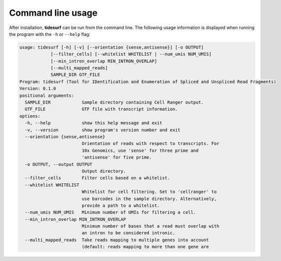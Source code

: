 Command line usage
==================

After installation, **tidesurf** can be run from the command line.
The following usage information is displayed when running the program with the ``-h`` or ``--help`` flag:

.. code-block:: console

    usage: tidesurf [-h] [-v] [--orientation {sense,antisense}] [-o OUTPUT]
                [--filter_cells] [--whitelist WHITELIST | --num_umis NUM_UMIS]
                [--min_intron_overlap MIN_INTRON_OVERLAP]
                [--multi_mapped_reads]
                SAMPLE_DIR GTF_FILE
    Program: tidesurf (Tool for IDentification and Enumeration of Spliced and Unspliced Read Fragments)
    Version: 0.1.0
    positional arguments:
      SAMPLE_DIR            Sample directory containing Cell Ranger output.
      GTF_FILE              GTF file with transcript information.
    options:
      -h, --help            show this help message and exit
      -v, --version         show program's version number and exit
      --orientation {sense,antisense}
                            Orientation of reads with respect to transcripts. For
                            10x Genomics, use 'sense' for three prime and
                            'antisense' for five prime.
      -o OUTPUT, --output OUTPUT
                            Output directory.
      --filter_cells        Filter cells based on a whitelist.
      --whitelist WHITELIST
                            Whitelist for cell filtering. Set to 'cellranger' to
                            use barcodes in the sample directory. Alternatively,
                            provide a path to a whitelist.
      --num_umis NUM_UMIS   Minimum number of UMIs for filtering a cell.
      --min_intron_overlap MIN_INTRON_OVERLAP
                            Minimum number of bases that a read must overlap with
                            an intron to be considered intronic.
      --multi_mapped_reads  Take reads mapping to multiple genes into account
                            (default: reads mapping to more than one gene are